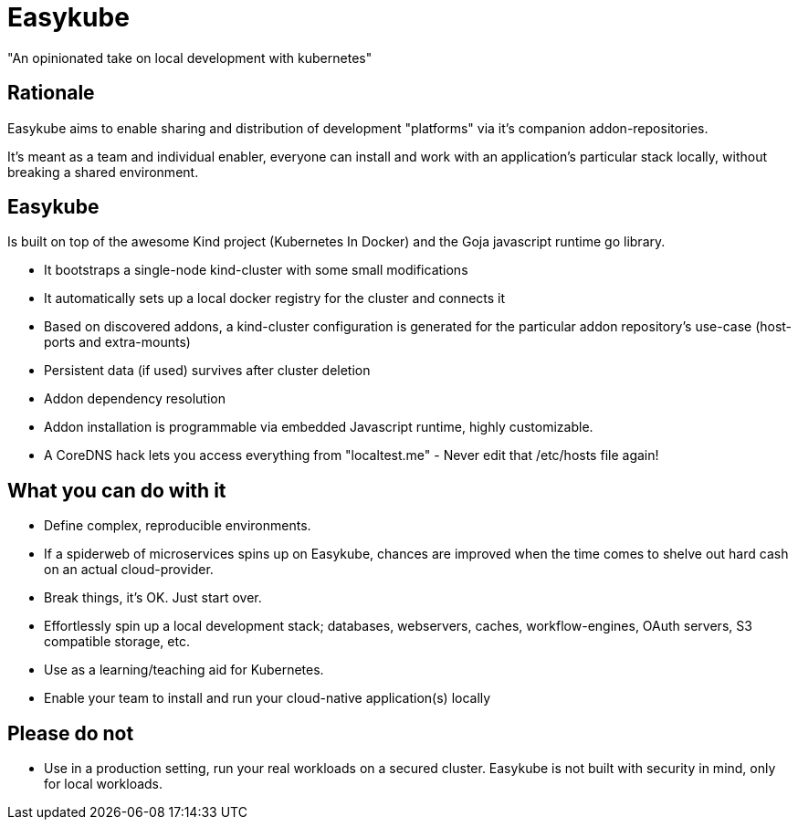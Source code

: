 = Easykube

"An opinionated take on local development with kubernetes"

== Rationale
Easykube aims to enable sharing and distribution of development "platforms" via it's companion addon-repositories.

It's meant as a team and individual enabler, everyone can install and work with an application's particular stack locally, without breaking a shared environment.

== Easykube
Is built on top of the awesome Kind project (Kubernetes In Docker) and the Goja javascript runtime go library.

* It bootstraps a single-node kind-cluster with some small modifications
* It automatically sets up a local docker registry for the cluster and connects it
* Based on discovered addons, a kind-cluster configuration is generated for the particular addon repository's use-case (host-ports and extra-mounts)
* Persistent data (if used) survives after cluster deletion
* Addon dependency resolution
* Addon installation is programmable via embedded Javascript runtime, highly customizable.
* A CoreDNS hack lets you access everything from "localtest.me" - Never edit that /etc/hosts file again!

== What you can do with it
* Define complex, reproducible environments.
* If a spiderweb of microservices spins up on Easykube, chances are improved when the time comes to shelve out hard cash on an actual cloud-provider.
* Break things, it's OK. Just start over.
* Effortlessly spin up a local development stack; databases, webservers, caches, workflow-engines, OAuth servers, S3 compatible storage, etc.
* Use as a learning/teaching aid for Kubernetes.
* Enable your team to install and run your cloud-native application(s) locally

== Please do not
* Use in a production setting, run your real workloads on a secured cluster. Easykube is not built with security in mind, only for local workloads.